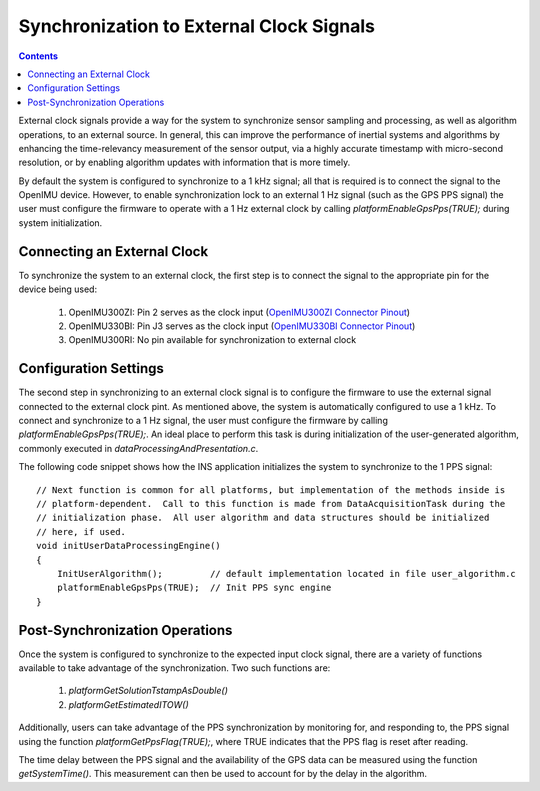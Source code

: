 *****************************************
Synchronization to External Clock Signals
*****************************************

.. contents:: Contents
    :local:

External clock signals provide a way for the system to synchronize sensor sampling and processing, as
well as algorithm operations, to an external source.  In general, this can improve the performance of
inertial systems and algorithms by enhancing the time-relevancy measurement of the sensor output, via
a highly accurate timestamp with micro-second resolution, or by enabling algorithm updates with
information that is more timely.

By default the system is configured to synchronize to a 1 kHz signal; all that is required is to
connect the signal to the OpenIMU device.  However, to enable synchronization lock to an external 1 Hz
signal (such as the GPS PPS signal) the user must configure the firmware to operate with a 1 Hz
external clock by calling *platformEnableGpsPps(TRUE);* during system initialization.


Connecting an External Clock
============================

To synchronize the system to an external clock, the first step is to connect the signal to the 
appropriate pin for the device being used:

    1. OpenIMU300ZI: Pin 2 serves as the clock input (`OpenIMU300ZI Connector Pinout <../300ZI/pinout.html#connector-pinout-including-gps-sensor-interface>`__)
    2. OpenIMU330BI: Pin J3 serves as the clock input (`OpenIMU330BI Connector Pinout <../330BI/pinout.html#openimu330bi-unit-package-pinout>`__)
    3. OpenIMU300RI: No pin available for synchronization to external clock


Configuration Settings
======================

The second step in synchronizing to an external clock signal is to configure the firmware to use the
external signal connected to the external clock pint.  As mentioned above, the system is automatically
configured to use a 1 kHz.  To connect and synchronize to a 1 Hz signal, the user must configure the
firmware by calling *platformEnableGpsPps(TRUE);*.  An ideal place to perform this task is during 
initialization of the user-generated algorithm, commonly executed in *dataProcessingAndPresentation.c*.

The following code snippet shows how the INS application initializes the system to synchronize to the
1 PPS signal: ::

    // Next function is common for all platforms, but implementation of the methods inside is
    // platform-dependent.  Call to this function is made from DataAcquisitionTask during the
    // initialization phase.  All user algorithm and data structures should be initialized
    // here, if used.
    void initUserDataProcessingEngine()
    {
        InitUserAlgorithm();         // default implementation located in file user_algorithm.c
        platformEnableGpsPps(TRUE);  // Init PPS sync engine 
    }


Post-Synchronization Operations
===============================

Once the system is configured to synchronize to the expected input clock signal, there are a variety
of functions available to take advantage of the synchronization.  Two such functions are:

  1. *platformGetSolutionTstampAsDouble()*
  2. *platformGetEstimatedITOW()*

Additionally, users can take advantage of the PPS synchronization by monitoring for, and responding to,
the PPS signal using the function *platformGetPpsFlag(TRUE);*, where TRUE indicates that the PPS flag
is reset after reading.

The time delay between the PPS signal and the availability of the GPS data can be measured using the
function *getSystemTime()*.  This measurement can then be used to account for by the delay in the
algorithm.
        
        
        